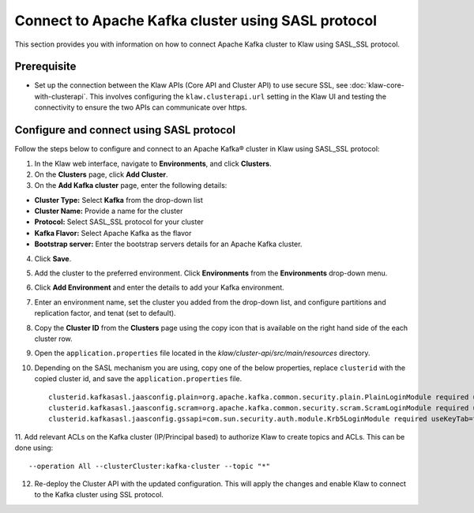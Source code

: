 Connect to Apache Kafka cluster using SASL protocol
===================================================

This section provides you with information on how to connect Apache Kafka cluster to Klaw using SASL_SSL protocol. 

Prerequisite
------------
* Set up the connection between the Klaw APIs (Core API and Cluster API) to use secure SSL, see :doc:`klaw-core-with-clusterapi`. This involves configuring the ``klaw.clusterapi.url`` setting in the Klaw UI and testing the connectivity to ensure the two APIs can communicate over https.

Configure and connect using SASL protocol
-----------------------------------------

Follow the steps below to configure and connect to an Apache Kafka® cluster in Klaw using SASL_SSL protocol:

1. In the Klaw web interface, navigate to **Environments**, and click **Clusters**. 
2. On the **Clusters** page, click **Add Cluster**. 
3. On the **Add Kafka cluster** page, enter the following details: 

- **Cluster Type:** Select **Kafka** from the drop-down list
- **Cluster Name:** Provide a name for the cluster
- **Protocol:** Select SASL_SSL protocol for your cluster
- **Kafka Flavor:** Select Apache Kafka as the flavor
- **Bootstrap server:** Enter  the bootstrap servers details for an Apache Kafka cluster. 

4. Click **Save**. 
5. Add the cluster to the preferred environment. Click **Environments** from the **Environments** drop-down menu.
6. Click **Add Environment** and enter the details to add your Kafka environment. 
7. Enter an environment name, set the cluster you added from the drop-down list, and configure partitions and replication factor, and tenat (set to default). 
8. Copy the **Cluster ID** from the **Clusters** page using the copy icon that is available on the right hand side of the each cluster row.
9. Open the ``application.properties`` file located in the `klaw/cluster-api/src/main/resources` directory.
10. Depending on the SASL mechanism you are using, copy one of the below properties, replace ``clusterid`` with the copied cluster id, and save the ``application.properties`` file.
    ::
        clusterid.kafkasasl.jaasconfig.plain=org.apache.kafka.common.security.plain.PlainLoginModule required username='kwuser' password='kwuser-secret';
        clusterid.kafkasasl.jaasconfig.scram=org.apache.kafka.common.security.scram.ScramLoginModule required username='kwuser' password='kwuser-secret';
        clusterid.kafkasasl.jaasconfig.gssapi=com.sun.security.auth.module.Krb5LoginModule required useKeyTab=true storeKey=true keyTab="/location/kafka_client.keytab" principal="kafkaclient1@EXAMPLE.COM";
    
11. Add relevant ACLs on the Kafka cluster (IP/Principal based) to authorize Klaw to create topics and ACLs. This can be done using:
::
    
    --operation All --clusterCluster:kafka-cluster --topic "*"
    
12. Re-deploy the Cluster API with the updated configuration. This will apply the changes and enable Klaw to connect to the Kafka cluster using SSL protocol.
